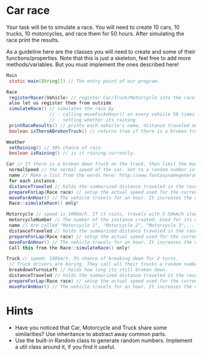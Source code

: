 * Car race
Your task will be to simulate a race.  You will need to create 10
cars, 10 trucks, 10 motorcycles, and race them for 50 hours.  After
simulating the race print the results.

As a guideline here are the classes you will need to create and some
of their functions/properties.  Note that this is just a skeleton, feel
free to add more methods/variables.  But you must implement the ones
described here!

#+BEGIN_SRC java
  Main
   static main(String[]) // The entry point of our program.
  
  Race
   registerRacer(Vehicle) // register Car/Truck/Motorcycle into the race. Race objects has to store all the racers,
   also let us register them from outside
   simulateRace() // simulates the race by
                  // - calling moveForAnHour() on every vehicle 50 times
                  // - setting whether its raining
   printRaceResults() // prints each vehicle's name, distance traveled ant type.
   boolean isThereABrokenTruck() // returns true if there is a broken truck on track

  Weather
   setRaining() // 30% chance of rain.
   boolean isRaining() // is it raining currently.

  Car // If there is a broken down Truck on the track, then limit the max speed of cars to 75 km/h.
   normalSpeed // the normal speed of the car. Set to a random number in the constructor between 80-110km/h.
   name // Make a list from the words here: http://www.fantasynamegenerators.com/car-names.php and pick 2 randomly
   for each instance.
   distanceTraveled // holds the summarized distance traveled in the race.
   prepareForLap(Race race) // setup the actual speed used for the current lap
   moveForAnHour() // The vehicle travels for an hour. It increases the distance traveled. Call this from the
   Race::simulateRace() only!

  Motorcycle // speed is 100km/h. If it rains, travels with 5-50km/h slower (randomly). Doesn't care about trucks.
   motorcycleNumber // The number of the instance created. Used for its name.
   name // Are called "Motorcycle 1", "Motorcycle 2", "Motorcycle 3",... Unique.
   distanceTraveled // holds the summarized distance traveled in the race.
   prepareForLap(Race race) // setup the actual speed used for the current lap
   moveForAnHour() // The vehicle travels for an hour. It increases the distance traveled.
   Call this from the Race::simulateRace() only!
  
  Truck // speed: 100km/h. 5% chance of breaking down for 2 turns.
   // Truck drivers are boring. They call all their trucks a random number between 0 and 1000.
   breakdownTurnsLeft // holds how long its still broken down.
   distanceTraveled // holds the summarized distance traveled in the race.
   prepareForLap(Race race) // setup the actual speed used for the current lap
   moveForAnHour() // The vehicle travels for an hour. It increases the distance traveled. Call this from the Race::simulateRace() only!

#+END_SRC
* Hints
- Have you noticed that Car, Motorcycle and Truck share some similarities?
  Use inheritance to abstract away common parts.
- Use the built-in Random class to generate random numbers.
  Implement a util class around it, if you find it useful.
